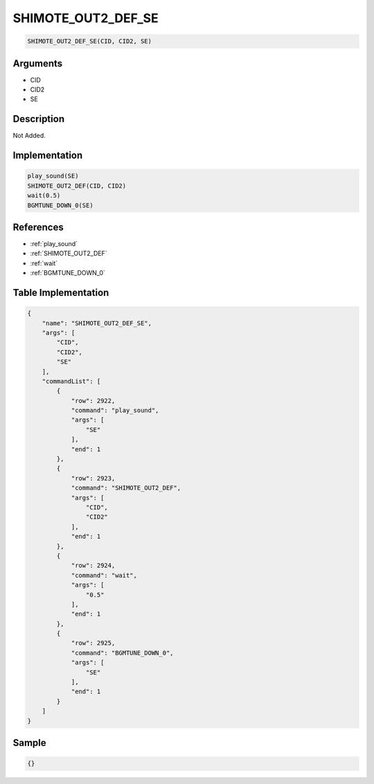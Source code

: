 .. _SHIMOTE_OUT2_DEF_SE:

SHIMOTE_OUT2_DEF_SE
========================

.. code-block:: text

	SHIMOTE_OUT2_DEF_SE(CID, CID2, SE)


Arguments
------------

* CID
* CID2
* SE

Description
-------------

Not Added.

Implementation
-------------

.. code-block:: python

	play_sound(SE)
	SHIMOTE_OUT2_DEF(CID, CID2)
	wait(0.5)
	BGMTUNE_DOWN_0(SE)

References
-------------
* :ref:`play_sound`
* :ref:`SHIMOTE_OUT2_DEF`
* :ref:`wait`
* :ref:`BGMTUNE_DOWN_0`

Table Implementation
-------------

.. code-block:: json

	{
	    "name": "SHIMOTE_OUT2_DEF_SE",
	    "args": [
	        "CID",
	        "CID2",
	        "SE"
	    ],
	    "commandList": [
	        {
	            "row": 2922,
	            "command": "play_sound",
	            "args": [
	                "SE"
	            ],
	            "end": 1
	        },
	        {
	            "row": 2923,
	            "command": "SHIMOTE_OUT2_DEF",
	            "args": [
	                "CID",
	                "CID2"
	            ],
	            "end": 1
	        },
	        {
	            "row": 2924,
	            "command": "wait",
	            "args": [
	                "0.5"
	            ],
	            "end": 1
	        },
	        {
	            "row": 2925,
	            "command": "BGMTUNE_DOWN_0",
	            "args": [
	                "SE"
	            ],
	            "end": 1
	        }
	    ]
	}

Sample
-------------

.. code-block:: json

	{}
